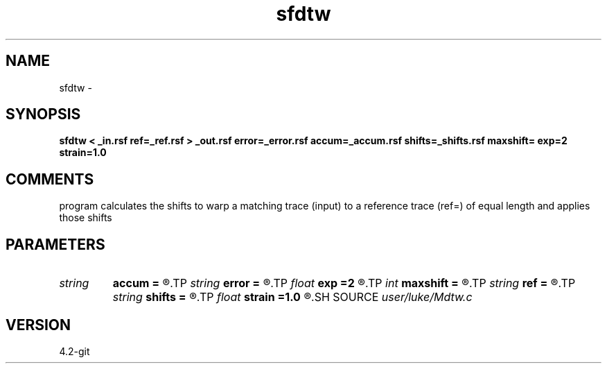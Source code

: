 .TH sfdtw 1  "APRIL 2023" Madagascar "Madagascar Manuals"
.SH NAME
sfdtw \- 
.SH SYNOPSIS
.B sfdtw < _in.rsf ref=_ref.rsf > _out.rsf error=_error.rsf accum=_accum.rsf shifts=_shifts.rsf maxshift= exp=2 strain=1.0
.SH COMMENTS
program calculates the shifts to warp a matching trace (input) 
to a reference trace (ref=) of equal length and applies those shifts 

.SH PARAMETERS
.PD 0
.TP
.I string 
.B accum
.B =
.R  	accumulation errors from forward and backtracking (auxiliary output file name)
.TP
.I string 
.B error
.B =
.R  	misfit error (auxiliary output file name)
.TP
.I float  
.B exp
.B =2
.R  	error exponent (g-f)^exp
.TP
.I int    
.B maxshift
.B =
.R  
.TP
.I string 
.B ref
.B =
.R  	auxiliary input file name
.TP
.I string 
.B shifts
.B =
.R  	output integer shifts as floats (auxiliary output file name)
.TP
.I float  
.B strain
.B =1.0
.R  	maximum strain
.SH SOURCE
.I user/luke/Mdtw.c
.SH VERSION
4.2-git
